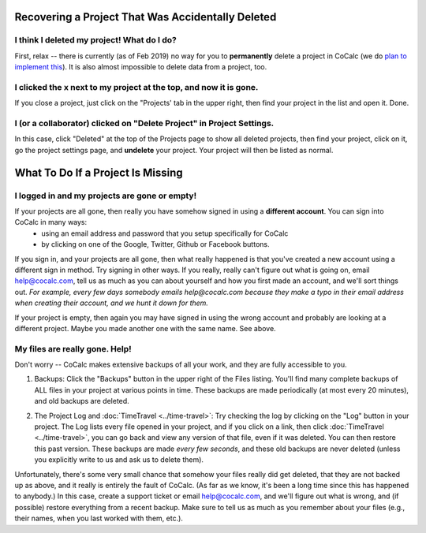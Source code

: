 .. index:: Projects; recover deleted
.. _missing-project:

==================================================
Recovering a Project That Was Accidentally Deleted
==================================================

###############################################
I think I deleted my project! What do I do?
###############################################

First, relax -- there is currently (as of Feb 2019) no way for you to **permanently** delete a project in CoCalc (we do `plan to implement this <https://github.com/sagemathinc/cocalc/issues/262>`_). It is also almost impossible to delete data from a project, too.

##################################################################
I clicked the x next to my project at the top, and now it is gone.
##################################################################

If you close a project, just click on the "Projects' tab in the upper right, then find your project in the list and open it.  Done.

###########################################################################
I (or a collaborator) clicked on "Delete Project" in Project Settings.
###########################################################################

In this case, click "Deleted" at the top of the Projects page to show all deleted projects, then find your project, click on it, go the project settings page, and **undelete** your project.  Your project will then be listed as normal.

.. index:: Projects; missing

==================================
What To Do If a Project Is Missing
==================================

##################################################################
I logged in and my projects are gone or empty!
##################################################################

If your projects are all gone, then really you have somehow signed in using a **different account**.   You can sign into CoCalc in many ways:
  - using an email address and password that you setup specifically for CoCalc
  - by clicking on one of the Google, Twitter, Github or Facebook buttons.

If you sign in, and your projects are all gone, then what really happened is that you've created a new account using a different sign in method.   Try signing in other ways.  If you really, really can't figure out what is going on, email help@cocalc.com, tell us as much as you can about yourself and how you first made an account, and we'll sort things out.  *For example, every few days somebody emails help@cocalc.com because they make a typo in their email address when creating their account, and we hunt it down for them.*

If your project is empty, then again you may have signed in using the wrong account and probably are looking at a different project. Maybe you made another one with the same name.  See above.


##################################################################
My files are really gone. Help!
##################################################################

Don't worry -- CoCalc makes extensive backups of all your work, and they are fully accessible to you.

1. Backups: Click the "Backups" button in the upper right of the Files listing.  You'll find many complete backups of ALL files in your project at various points in time.  These backups are made periodically (at most every 20 minutes), and old backups are deleted.

.. index:: TimeTravel

2. The Project Log and :doc:`TimeTravel <../time-travel>`: Try checking the log by clicking on the "Log" button in your project.  The Log lists every file opened in your project, and if you click on a link, then click :doc:`TimeTravel <../time-travel>`, you can go back and view any version of that file, even if it was deleted.  You can then restore this past version.  These backups are made *every few seconds*, and these old backups are never deleted (unless you explicitly write to us and ask us to delete them).

Unfortunately, there's some very small chance that somehow your files really did get deleted, that they are not backed up as above, and it really is entirely the fault of CoCalc. (As far as we know, it's been a long time since this has happened to anybody.) In this case, create a support ticket or email help@cocalc.com, and we'll figure out what is wrong, and (if possible) restore everything from a recent backup.  Make sure to tell us as much as you remember about your files (e.g., their names, when you last worked with them, etc.).
